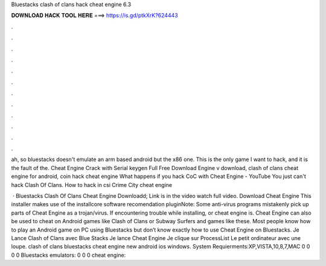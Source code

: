 Bluestacks clash of clans hack cheat engine 6.3



𝐃𝐎𝐖𝐍𝐋𝐎𝐀𝐃 𝐇𝐀𝐂𝐊 𝐓𝐎𝐎𝐋 𝐇𝐄𝐑𝐄 ===> https://is.gd/ptkXrK?624443



.



.



.



.



.



.



.



.



.



.



.



.

ah, so bluestacks doesn't emulate an arm based android but the x86 one. This is the only game I want to hack, and it is the fault of the. Cheat Engine Crack with Serial keygen Full Free Download Engine v download, clash of clans cheat engine for android, coin hack cheat engine  What happens if you hack CoC with Cheat Engine - YouTube You just can't hack Clash Of Clans. How to hack in csi Crime City cheat engine 

 · Bluestacks Clash Of Clans Cheat Engine Downloadd; Link is in the video watch full video. Download Cheat Engine This installer makes use of the installcore software recomendation pluginNote: Some anti-virus programs mistakenly pick up parts of Cheat Engine as a trojan/virus. If encountering trouble while installing, or cheat engine is. Cheat Engine can also be used to cheat on Android games like Clash of Clans or Subway Surfers and games like these. Most people know how to play an Android game on PC using Bluestacks but don’t know exactly how to use Cheat Engine on Bluestacks. Je Lance Clash of Clans avec Blue Stacks Je lance Cheat Engine Je clique sur ProcessList Le petit ordinateur avec une loupe. clash of clans bluestacks cheat engine new android ios windows. System Requierments:XP,VISTA,10,8,7,MAC 0 0 0 0 Bluestacks emulators:  0 0 0 cheat engine: 
